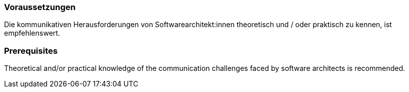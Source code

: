 // tag::DE[]
=== Voraussetzungen

Die kommunikativen Herausforderungen von Softwarearchitekt:innen theoretisch und / oder praktisch zu kennen, ist empfehlenswert.

// end::DE[]

// tag::EN[]
=== Prerequisites

Theoretical and/or practical knowledge of the communication challenges faced by software architects is recommended.

// end::EN[]


